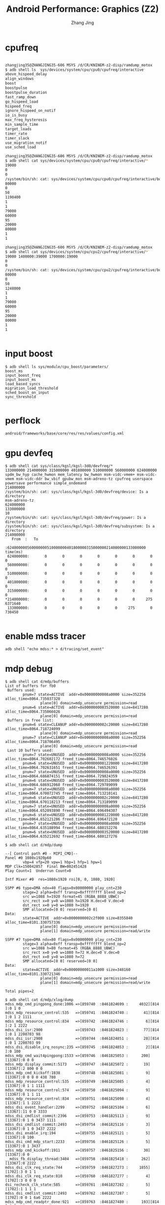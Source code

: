 #+TITLE: Android Performance: Graphics (Z2)
#+AUTHOR: Zhang Jing
#+OPTIONS: ^:nil
#+LINK_HOME: http://
#+LINK_UP: http://
#+HTML_HEAD: <link rel="stylesheet" type="text/css" href="css/main-ltr.css" />  <link rel="stylesheet" type="text/css" href="css/shared.css" />  <link rel="stylesheet" type="text/css" href="css/common.css" /> 


* cpufreq

#+BEGIN_SRC sh

zhangjing35@ZHANGJING35-606 MSYS /d/CR/KNINEM-z2-disp/ramdump_motox
$ adb shell ls  sys/devices/system/cpu/cpu0/cpufreq/interactive
above_hispeed_delay
align_windows
boost
boostpulse
boostpulse_duration
fast_ramp_down
go_hispeed_load
hispeed_freq
ignore_hispeed_on_notif
io_is_busy
max_freq_hysteresis
min_sample_time
target_loads
timer_rate
timer_slack
use_migration_notif
use_sched_load

zhangjing35@ZHANGJING35-606 MSYS /d/CR/KNINEM-z2-disp/ramdump_motox
$ adb shell cat sys/devices/system/cpu/cpu0/cpufreq/interactive/*
19000
0
0
/system/bin/sh: cat: sys/devices/system/cpu/cpu0/cpufreq/interactive/boostpulse: Permission denied
80000
0
50
1190400
1
1
79000
60000
95
20000
80000
1
1

zhangjing35@ZHANGJING35-606 MSYS /d/CR/KNINEM-z2-disp/ramdump_motox
$ adb shell cat sys/devices/system/cpu/cpu2/cpufreq/interactive/*
19000 1400000:39000 1700000:19000
0
0
/system/bin/sh: cat: sys/devices/system/cpu/cpu2/cpufreq/interactive/boostpulse: Permission denied
80000
0
50
1248000
1
1
79000
60000
95
20000
80000
1
1


#+END_SRC

* input boost
#+BEGIN_SRC 
$ adb shell ls sys/module/cpu_boost/parameters/
boost_ms
input_boost_freq
input_boost_ms
load_based_syncs
migration_load_threshold
sched_boost_on_input
sync_threshold

#+END_SRC

* perflock
#+BEGIN_SRC 
android/frameworks/base/core/res/res/values/config.xml
#+END_SRC
* gpu devfeq

#+BEGIN_SRC 
$ adb shell cat sys/class/kgsl/kgsl-3d0/devfreq/*
133000000 214000000 315000000 401800000 510000000 560000000 624000000
spdm_bw_hyp cache_hwmon mem_latency bw_hwmon msm-vidc-vmem+ msm-vidc-vmem msm-vidc-ddr bw_vbif gpubw_mon msm-adreno-tz cpufreq userspace powersave performance simple_ondemand
214000000
/system/bin/sh: cat: sys/class/kgsl/kgsl-3d0/devfreq/device: Is a directory
msm-adreno-tz
624000000
133000000
10
/system/bin/sh: cat: sys/class/kgsl/kgsl-3d0/devfreq/power: Is a directory
/system/bin/sh: cat: sys/class/kgsl/kgsl-3d0/devfreq/subsystem: Is a directory
214000000
   From  :   To
         :624000000560000000510000000401800000315000000214000000133000000   time(ms)
 624000000:       0       0       0       0       0       0       0         0
 560000000:       0       0       0       0       0       0       0         0
 510000000:       0       0       0       0       0       0       0         0
 401800000:       0       0       0       0       0       0       0         0
 315000000:       0       0       0       0       0       0       0         0
*214000000:       0       0       0       0       0       0     275   6371640
 133000000:       0       0       0       0       0     275       0    730450

#+END_SRC

* enable mdss tracer
#+BEGIN_SRC 
adb shell "echo mdss:* > d/tracing/set_event"
#+END_SRC

* mdp debug

#+BEGIN_SRC 
$ adb shell cat d/mdp/buffers
List of buffers for fb0
 Buffers used:
        pnum=7 state=ACTIVE  addr=0x00000000008a0000 size=352256 alloc_time=8064.735037328
                plane[0] domain=mdp_unsecure permission=read
        pnum=6 state=ACTIVE  addr=0x0000000003520000 size=8417280 alloc_time=8064.735066026
                plane[0] domain=mdp_unsecure permission=read
 Buffers in free list:
        pnum=6 state=CLEANUP addr=0x0000000002c20000 size=8417280 alloc_time=8064.718724099
                plane[0] domain=mdp_unsecure permission=read
        pnum=7 state=CLEANUP addr=0x00000000008a0000 size=352256 alloc_time=8064.718706495
                plane[0] domain=mdp_unsecure permission=read
 Last 10 buffers used:
        pnum=7 state=UNUSED  addr=0x00000000008a0000 size=352256 alloc_time=8064.702602172 freed_time=8064.746576026
        pnum=6 state=UNUSED  addr=0x0000000001220000 size=8417280 alloc_time=8064.702631651 freed_time=8064.746526391
        pnum=7 state=UNUSED  addr=0x00000000008a0000 size=352256 alloc_time=8064.686874151 freed_time=8064.729824359
        pnum=6 state=UNUSED  addr=0x0000000003520000 size=8417280 alloc_time=8064.686912068 freed_time=8064.729789099
        pnum=7 state=UNUSED  addr=0x00000000008a0000 size=352256 alloc_time=8064.670072745 freed_time=8064.713210141
        pnum=6 state=UNUSED  addr=0x0000000002c20000 size=8417280 alloc_time=8064.670118213 freed_time=8064.713189099
        pnum=7 state=UNUSED  addr=0x00000000008a0000 size=352256 alloc_time=8064.652093890 freed_time=8064.696494307
        pnum=6 state=UNUSED  addr=0x0000000001220000 size=8417280 alloc_time=8064.652121286 freed_time=8064.696472120
        pnum=7 state=UNUSED  addr=0x00000000008a0000 size=352256 alloc_time=8064.635188994 freed_time=8064.680152276
        pnum=6 state=UNUSED  addr=0x0000000003520000 size=8417280 alloc_time=8064.635212692 freed_time=8064.680127276
#+END_SRC

#+BEGIN_SRC 
$ adb shell cat d/mdp/dump

--[ Control path #0 - MIPI_CMD]--
Panel #0 1080x1920p60
        vbp=4 vfp=20 vpw=1 hbp=1 hfp=1 hpw=1
MDP Clk=150042857  Final BW=802451428
Play Count=1  Underrun Count=0

Intf Mixer #0  res=1080x1920 roi[0, 0, 1080, 1920]

SSPP #6 type=DMA ndx=40 flags=0x00000000 play_cnt=230
        stage=2 alpha=0xff transp=0xffffffff blend_op=2
        src w=1088 h=1920 format=45 (RGBA_8888_UBWC)
        src_rect x=0 y=0 w=1080 h=1920 H.dec=0 V.dec=0
        dst_rect x=0 y=0 w=1080 h=1920
        SMP allocated=[0 0] reserved=[0 0]
Data:
        state=ACTIVE  addr=0x0000000002c2f000 size=8355840 alloc_time=8101.330757336
                plane[0] domain=mdp_unsecure permission=read
                plane[1] domain=mdp_unsecure permission=read/write

SSPP #7 type=DMA ndx=80 flags=0x00000000 play_cnt=230
        stage=3 alpha=0xff transp=0xffffffff blend_op=2
        src w=1088 h=80 format=45 (RGBA_8888_UBWC)
        src_rect x=0 y=0 w=1080 h=72 H.dec=0 V.dec=0
        dst_rect x=0 y=0 w=1080 h=72
        SMP allocated=[0 0] reserved=[0 0]
Data:
        state=ACTIVE  addr=0x00000000011a1000 size=348160 alloc_time=8101.330721346
                plane[0] domain=mdp_unsecure permission=read
                plane[1] domain=mdp_unsecure permission=read/write

Total pipes=2
#+END_SRC

#+BEGIN_SRC 
$ adb shell cat d/mdp/xlog/dump
mdss_mdp_cmd_pingpong_done:1006 =>[859740  :8461824699 :     4032][814 ]:0 1 0
mdss_mdp_resource_control:535   =>[859741  :8461824740 :       41][814 ]:0 1 2 1111
mdss_mdp_resource_control:834   =>[859742  :8461824746 :        6][814 ]:2 1 2222
mdss_dsi_isr:2900               =>[859743  :8461824823 :       77][814 ]:0 1 2200703 98
mdss_dsi_isr:2908               =>[859744  :8461824851 :       28][814 ]:0 1 2200703 99
mdss_dsi_disable_irq_nosync:235 =>[859745  :8461824853 :        2][814 ]:0 100
mdss_mdp_cmd_wait4pingpong:1533 =>[859746  :8461825053 :      200][13367]:0 0 0
mdss_mdp_display_commit:5173    =>[859747  :8461825072 :       19][13367]:2 800 0 0
mdss_mdp_cmd_kickoff:1838       =>[859748  :8461825081 :        9][13367]:0 0 0 0 438 780
mdss_mdp_resource_control:535   =>[859749  :8461825085 :        4][13367]:0 1 1 1111
mdss_mdp_resource_control:574   =>[859750  :8461825094 :        9][13367]:0 1 1 11
mdss_mdp_resource_control:834   =>[859751  :8461825098 :        4][13367]:1 1 2222
mdss_dsi_event_handler:2299     =>[859752  :8461825104 :        6][13367]:11 0 0 3333
mdss_dsi_cmdlist_commit:2396    =>[859753  :8461825113 :        9][13367]:0 1 0 3437 1111
mdss_dsi_cmdlist_commit:2493    =>[859754  :8461825116 :        3][13367]:0 1 0 3437 2222
mdss_dsi_enable_irq:194         =>[859755  :8461825121 :        5][13367]:0 100
mdss_dsi_cmd_mdp_start:2233     =>[859756  :8461825126 :        5][13367]:0 1 3437
mdss_mdp_cmd_kickoff:1911       =>[859757  :8461825156 :       30][13367]:0 0
__mdss_fb_display_thread:3404   =>[859758  :8461825418 :      262][13367]:0 2222
mdss_dsi_clk_req_state:744      =>[859759  :8461827273 :     1855][1702]:3 0 1 1
mdss_dsi_clk_req_state:810      =>[859760  :8461827277 :        4][1702]:3 0 0 0
dsi_recheck_clk_state:585       =>[859761  :8461827282 :        5][1702]:1 1 1 1
mdss_dsi_cmdlist_commit:2493    =>[859762  :8461827287 :        5][1702]:0 0 1 6a6 2222
mdss_mdp_cmd_readptr_done:921   =>[859763  :8461827480 :      193][814 ]:0 1
mdss_mdp_cmd_remove_vsync_handler:1396=>[859764  :8461827948 :      468][13254]:0 1 88888
mdss_mdp_cmd_pingpong_done:1006 =>[859765  :8461841446 :    13498][0   ]:0 1 0
mdss_mdp_resource_control:535   =>[859766  :8461841472 :       26][0   ]:0 1 2 1111
mdss_mdp_resource_control:662   =>[859767  :8461841476 :        4][0   ]:0 1 2 22
mdss_mdp_resource_control:834   =>[859768  :8461841485 :        9][0   ]:2 1 2222
mdss_dsi_isr:2908               =>[859769  :8461841508 :       23][0   ]:0 1 2200702 99
mdss_dsi_disable_irq_nosync:235 =>[859770  :8461841511 :        3][0   ]:0 100
clk_ctrl_gate_work:1193         =>[859771  :8461841694 :      183][13254]:0 1 1111
mdss_dsi_event_handler:2299     =>[859772  :8461841698 :        4][13254]:10 c6233d58 0 3333
mdss_dsi_clk_req:156            =>[859773  :8461841703 :        5][13254]:0 2 0 33c6 0
mdss_dsi_clk_req:165            =>[859774  :8461841705 :        2][13254]:0 2 0 33c6 0
mdss_dsi_clk_req_state:744      =>[859775  :8461841715 :       10][13254]:3 2 1 1
mdss_dsi_clk_req_state:810      =>[859776  :8461841717 :        2][13254]:3 2 2 2
dsi_recheck_clk_state:585       =>[859777  :8461841723 :        6][13254]:1 2 1 2
mdss_update_reg_bus_vote:443    =>[859778  :8461841858 :      135][13254]:0 1 6 0

#+END_SRC
* gpu profile
#+BEGIN_SRC 
$ adb shell setprop debug.hwui.profile visual_bars

#+END_SRC

* dumpsys gfxinfo
#+BEGIN_SRC 
$ adb shell dumpsys gfxinfo com.android.settings
Applications Graphics Acceleration Info:
Uptime: 8159561 Realtime: 24897279

**Graphics info for pid 1851 [com.android.settings] **

Stats since: 46454696491ns
Total frames rendered: 15064
Janky frames: 3147 (20.89%)
90th percentile: 21ms
95th percentile: 25ms
99th percentile: 38ms
Number Missed Vsync: 50
Number High input latency: 9
Number Slow UI thread: 668
Number Slow bitmap uploads: 48
Number Slow issue draw commands: 1913

Caches:
Current memory usage / total memory usage (bytes):
  TextureCache           478656 / 75497472
  LayerCache                  0 / 50331648 (numLayers = 0)
  Layers total          0 (numLayers = 0)
  RenderBufferCache           0 /  8388608
  GradientCache               0 /  1048576
  PathCache                   0 / 33554432
  TessellationCache           0 /  1048576
  TextDropShadowCache         0 /  6291456
  PatchCache               1728 /   131072
  FontRenderer 0 A8     1048576 /  1048576
  FontRenderer 0 RGBA         0 /        0
  FontRenderer 0 total  1048576 /  1048576
Other:
  FboCache                    0 /        0
Total memory usage:
  1528960 bytes, 1.46 MB

Profile data in ms:

        com.android.settings/com.android.settings.Settings/android.view.ViewRootImpl@97f3d90 (visibility=0)
        Draw    Prepare Process Execute
        5.65    0.48    4.63    1.22
        3.25    0.48    4.90    0.91
        4.08    0.81    5.86    1.15
        4.60    0.39    3.61    0.81
        2.77    0.40    3.32    0.96
        3.69    0.62    4.31    0.87
        2.23    0.38    3.53    0.62
        5.29    0.40    3.44    0.79
        1.19    0.70    4.98    0.84
        1.49    0.38    3.35    0.70
        1.04    0.57    3.34    0.87
        1.87    0.41    3.59    0.91
        1.62    0.58    5.29    1.04
        1.32    0.51    5.00    1.22
        2.57    0.47    4.88    0.95
        1.56    0.47    4.58    0.92
        3.17    0.90    4.59    1.00
        3.87    0.45    4.66    1.47
        3.04    0.75    9.17    1.58
        2.60    0.66    5.50    1.47
        2.15    0.35    4.73    0.99
        1.70    0.44    6.65    1.21
        2.27    0.42    4.66    0.99
        2.68    0.66    5.04    1.09
        2.06    0.51    6.59    1.43
        3.29    1.01    7.95    1.42
        3.93    0.48    4.74    0.93
        2.47    0.47    5.01    1.18
        1.79    0.58    4.80    0.98
        2.46    0.52    4.67    1.03
        3.94    0.80    13.96   2.18
        3.98    0.65    9.29    1.64
        1.89    1.43    4.77    0.85
        1.44    0.86    6.24    1.08
        2.93    1.40    7.41    1.40
        2.21    1.15    5.07    0.83
        2.85    1.21    6.30    1.06
        2.63    1.35    6.58    1.13
        3.25    1.61    6.43    1.38
        1.56    1.32    4.72    0.99
        1.96    1.03    6.19    0.90
        2.10    0.98    5.04    0.85
        3.87    1.24    4.81    0.86
        3.32    1.66    8.44    1.58
        3.78    1.34    5.71    0.95
        2.95    1.19    4.92    1.23
        1.62    1.40    4.92    1.14
        5.30    4.75    29.20   2.07
        6.45    0.92    6.96    1.10
        12.44   1.28    5.67    1.07
        2.71    1.18    4.36    0.78
        1.99    0.98    4.23    0.91
        2.00    1.05    4.41    1.21
        2.08    1.06    4.55    0.88
        4.27    1.53    9.65    2.67
        4.17    1.33    4.90    1.27
        2.45    0.91    6.22    1.22
        2.70    0.83    4.34    1.04
        2.72    1.13    5.16    0.97
        2.48    1.27    6.53    1.44
        2.66    0.99    4.90    0.88
        1.90    0.98    4.82    1.14
        1.83    1.65    4.70    0.87
        3.67    1.09    4.48    0.99
        4.99    0.44    4.57    0.81
        3.12    0.44    4.80    1.09
        2.79    0.42    4.31    1.00
        5.66    1.12    7.06    1.15
        1.65    0.47    4.71    0.93
        1.45    0.48    4.73    1.15
        1.46    0.47    4.83    1.12
        1.45    0.50    5.49    1.06
        1.45    0.50    5.25    0.91
        1.49    0.69    4.49    1.04
        3.54    0.79    5.26    1.06
        2.95    0.51    4.60    1.15
        2.21    0.51    4.93    1.02
        1.54    0.47    4.99    1.41
        2.87    0.66    5.27    1.16
        2.58    0.55    5.10    1.19
        3.80    0.93    14.59   1.94
        3.04    1.11    7.41    2.94
        3.51    1.87    6.08    0.93
        2.09    0.98    4.79    0.86
        1.98    0.90    4.38    0.92
        2.70    1.12    4.82    0.81
        4.49    1.10    4.96    1.32
        2.60    1.51    8.28    1.77
        3.08    1.53    6.31    1.57
        2.43    0.83    5.79    1.31
        1.79    1.37    5.70    1.20
        1.74    1.77    7.44    2.20
        3.81    1.86    6.64    1.68
        4.33    1.63    6.60    1.48
        4.66    1.94    5.70    1.02
        1.64    1.03    5.19    0.88
        1.65    0.93    4.59    0.80
        2.06    1.10    4.92    0.93
        2.70    1.10    4.96    0.96
        2.77    1.04    5.11    1.09
        3.04    1.93    7.34    1.66
        3.88    1.82    6.47    1.05
        2.20    1.06    7.24    1.47
        4.29    3.67    15.80   1.54
        4.01    1.03    6.53    1.28
        2.88    0.50    8.78    1.07
        2.12    0.83    4.57    0.92
        1.60    0.98    4.73    0.86
        1.64    0.89    4.79    0.95
        2.58    1.69    7.73    1.33
        2.54    1.54    5.79    1.28
        2.97    2.24    6.71    2.09
        2.81    1.75    7.61    1.24
        2.92    1.55    5.66    1.18
        4.25    3.93    9.14    2.20
        3.10    1.18    5.79    0.86
        2.25    0.86    3.94    0.75
        1.69    0.80    3.68    0.78
        2.14    0.97    3.73    1.06
        1.34    0.95    5.95    1.26

Stats since: 46454696491ns
Total frames rendered: 15064
Janky frames: 3147 (20.89%)
90th percentile: 21ms
95th percentile: 25ms
99th percentile: 38ms
Number Missed Vsync: 50
Number High input latency: 9
Number Slow UI thread: 668
Number Slow bitmap uploads: 48
Number Slow issue draw commands: 1913

View hierarchy:

  com.android.settings/com.android.settings.Settings/android.view.ViewRootImpl@97f3d90
  223 views, 273.79 kB of display lists


Total ViewRootImpl: 1
Total Views:        223
Total DisplayList:  273.79 kB


#+END_SRC

* dumpsys SurfaceFlinger

#+BEGIN_SRC 
$ adb shell dumpsys SurfaceFlinger
Build configuration: [sf] [libui] [libgui]
Sync configuration: [using: EGL_ANDROID_native_fence_sync EGL_KHR_wait_sync]
DispSync configuration: app phase 0 ns, sf phase 0 ns, present offset 0 ns (refresh 16666666 ns)

Static screen stats:
  < 1 frames: 192.725 s (8.4%)
  < 2 frames: 226.003 s (9.9%)
  < 3 frames: 5.192 s (0.2%)
  < 4 frames: 2.301 s (0.1%)
  < 5 frames: 6.473 s (0.3%)
  < 6 frames: 5.919 s (0.3%)
  < 7 frames: 2.103 s (0.1%)
  7+ frames: 1851.641 s (80.8%)

Visible layers (count = 9)
+ Layer 0x7fb438dc00 (FocusedStackFrame)
  Region transparentRegion (this=0x7fb438de08, count=1)
    [  0,   0,   0,   0]
  Region visibleRegion (this=0x7fb438dc10, count=1)
    [  0,   0,   0,   0]
  Region surfaceDamageRegion (this=0x7fb438dc88, count=1)
    [  0,   0,   0,   0]
      layerStack=   0, z=        0, pos=(0,0), size=(   1,   1), crop=(   0,   0,  -1,  -1), isOpaque=0, invalidate=1, alpha=0x4d, flags=0x00000001, tr=[1.00, 0.00][0.00, 1.00]
      client=0x7fb0ac23c0
      format= 1, activeBuffer=[   0x   0:   0,  0], queued-frames=0, mRefreshPending=0
            mTexName=3 mCurrentTexture=-1
            mCurrentCrop=[0,0,0,0] mCurrentTransform=0
            mAbandoned=0
            -BufferQueue mMaxAcquiredBufferCount=1, mDequeueBufferCannotBlock=0, default-size=[1x1], default-format=1, transform-hint=00, FIFO(0)={}
+ LayerDim 0x7fb4393000 (DimLayer)
  Region transparentRegion (this=0x7fb4393208, count=1)
    [  0,   0,   0,   0]
  Region visibleRegion (this=0x7fb4393010, count=1)
    [  0,   0,   0,   0]
  Region surfaceDamageRegion (this=0x7fb4393088, count=1)
    [  0,   0,   0,   0]
      layerStack=   0, z=        0, pos=(0,0), size=(  16,  16), crop=(   0,   0,  -1,  -1), isOpaque=0, invalidate=0, alpha=0xff, flags=0x00000001, tr=[1.00, 0.00][0.00, 1.00]
      client=0x7fb0ac23c0
      format= 0, activeBuffer=[   0x   0:   0,  0], queued-frames=0, mRefreshPending=0
            mTexName=5 mCurrentTexture=-1
            mCurrentCrop=[0,0,0,0] mCurrentTransform=0
            mAbandoned=0
            -BufferQueue mMaxAcquiredBufferCount=1, mDequeueBufferCannotBlock=0, default-size=[1x1], default-format=1, transform-hint=00, FIFO(0)={}
+ LayerDim 0x7fb0c21800 (DimLayer)
  Region transparentRegion (this=0x7fb0c21a08, count=1)
    [  0,   0,   0,   0]
  Region visibleRegion (this=0x7fb0c21810, count=1)
    [  0,   0,   0,   0]
  Region surfaceDamageRegion (this=0x7fb0c21888, count=1)
    [  0,   0,   0,   0]
      layerStack=   0, z=    20999, pos=(-270,-480), size=(1620,2880), crop=(   0,   0,  -1,  -1), isOpaque=0, invalidate=0, alpha=0x00, flags=0x00000001, tr=[1.00, 0.00][0.00, 1.00]
      client=0x7fb0ac23c0
      format= 0, activeBuffer=[   0x   0:   0,  0], queued-frames=0, mRefreshPending=0
            mTexName=11 mCurrentTexture=-1
            mCurrentCrop=[0,0,0,0] mCurrentTransform=0
            mAbandoned=0
            -BufferQueue mMaxAcquiredBufferCount=1, mDequeueBufferCannotBlock=0, default-size=[1620x2880], default-format=1, transform-hint=00, FIFO(0)={}
+ LayerDim 0x7fb0c1fc00 (DimLayer)
  Region transparentRegion (this=0x7fb0c1fe08, count=1)
    [  0,   0,   0,   0]
  Region visibleRegion (this=0x7fb0c1fc10, count=1)
    [  0,   0,   0,   0]
  Region surfaceDamageRegion (this=0x7fb0c1fc88, count=1)
    [  0,   0,   0,   0]
      layerStack=   0, z=    21019, pos=(-270,-480), size=(1620,2880), crop=(   0,   0,  -1,  -1), isOpaque=0, invalidate=0, alpha=0x00, flags=0x00000001, tr=[1.00, 0.00][0.00, 1.00]
      client=0x7fb0ac23c0
      format= 0, activeBuffer=[   0x   0:   0,  0], queued-frames=0, mRefreshPending=0
            mTexName=10 mCurrentTexture=-1
            mCurrentCrop=[0,0,0,0] mCurrentTransform=0
            mAbandoned=0
            -BufferQueue mMaxAcquiredBufferCount=1, mDequeueBufferCannotBlock=0, default-size=[1620x2880], default-format=1, transform-hint=00, FIFO(0)={}
+ Layer 0x7fb4585800 (com.android.settings/com.android.settings.Settings)
  Region transparentRegion (this=0x7fb4585a08, count=1)
    [  0,   0,   0,   0]
  Region visibleRegion (this=0x7fb4585810, count=1)
    [  0,   0,   0,   0]
  Region surfaceDamageRegion (this=0x7fb4585888, count=1)
    [  0,   0,   0,   0]
      layerStack=   0, z=    21040, pos=(0,0), size=(1080,1920), crop=(   0,   0,1080,1920), isOpaque=1, invalidate=1, alpha=0xff, flags=0x00000003, tr=[1.00, 0.00][0.00, 1.00]
      client=0x7fb3949aa0
      format= 1, activeBuffer=[1080x1920:1088,  1], queued-frames=0, mRefreshPending=0
            mTexName=61 mCurrentTexture=2
            mCurrentCrop=[0,0,0,0] mCurrentTransform=0
            mAbandoned=0
            -BufferQueue mMaxAcquiredBufferCount=1, mDequeueBufferCannotBlock=0, default-size=[1080x1920], default-format=1, transform-hint=00, FIFO(0)={}
             [00:0x7fad804800] state=FREE    , 0x7fb395b1e0 [1080x1920:1088,  1]
             [01:0x7fad804000] state=FREE    , 0x7fb395b9c0 [1080x1920:1088,  1]
            >[02:0x7fad804900] state=ACQUIRED, 0x7fb395b0c0 [1080x1920:1088,  1]
+ Layer 0x7fb0bd8400 (com.android.systemui.ImageWallpaper)
  Region transparentRegion (this=0x7fb0bd8608, count=1)
    [  0,   0,   0,   0]
  Region visibleRegion (this=0x7fb0bd8410, count=1)
    [  0,   0,   0,   0]
  Region surfaceDamageRegion (this=0x7fb0bd8488, count=1)
    [  0,   0,   0,   0]
      layerStack=   0, z=    21045, pos=(0,0), size=(1080,1920), crop=(   0,   0,1080,1920), isOpaque=1, invalidate=1, alpha=0xff, flags=0x00000002, tr=[1.00, 0.00][0.00, 1.00]
      client=0x7fb0ac25a0
      format= 2, activeBuffer=[1080x1920:1088,  2], queued-frames=0, mRefreshPending=0
            mTexName=9 mCurrentTexture=0
            mCurrentCrop=[0,0,0,0] mCurrentTransform=0
            mAbandoned=0
            -BufferQueue mMaxAcquiredBufferCount=1, mDequeueBufferCannotBlock=0, default-size=[1080x1920], default-format=2, transform-hint=00, FIFO(0)={}
+ LayerDim 0x7fb4391400 (DimLayer)
  Region transparentRegion (this=0x7fb4391608, count=1)
    [  0,   0,   0,   0]
  Region visibleRegion (this=0x7fb4391410, count=1)
    [  0,   0,   0,   0]
  Region surfaceDamageRegion (this=0x7fb4391488, count=1)
    [  0,   0,   0,   0]
      layerStack=   0, z=   110999, pos=(-270,-480), size=(1620,2880), crop=(   0,   0,  -1,  -1), isOpaque=0, invalidate=0, alpha=0x00, flags=0x00000001, tr=[1.00, 0.00][0.00, 1.00]
      client=0x7fb0ac23c0
      format= 0, activeBuffer=[   0x   0:   0,  0], queued-frames=0, mRefreshPending=0
            mTexName=4 mCurrentTexture=-1
            mCurrentCrop=[0,0,0,0] mCurrentTransform=0
            mAbandoned=0
            -BufferQueue mMaxAcquiredBufferCount=1, mDequeueBufferCannotBlock=0, default-size=[1620x2880], default-format=1, transform-hint=00, FIFO(0)={}
+ Layer 0x7fb0bd4c00 (StatusBar)
  Region transparentRegion (this=0x7fb0bd4e08, count=1)
    [  0,   0,   0,   0]
  Region visibleRegion (this=0x7fb0bd4c10, count=1)
    [  0,   0,   0,   0]
  Region surfaceDamageRegion (this=0x7fb0bd4c88, count=1)
    [  0,   0,   0,   0]
      layerStack=   0, z=   161000, pos=(0,0), size=(1080,1920), crop=(   0,   0,1080,1920), isOpaque=0, invalidate=1, alpha=0xff, flags=0x00000000, tr=[1.00, 0.00][0.00, 1.00]
      client=0x7fb0ac25a0
      format= 1, activeBuffer=[1080x1920:1088,  1], queued-frames=0, mRefreshPending=0
            mTexName=7 mCurrentTexture=0
            mCurrentCrop=[0,0,0,0] mCurrentTransform=0
            mAbandoned=0
            -BufferQueue mMaxAcquiredBufferCount=1, mDequeueBufferCannotBlock=0, default-size=[1080x1920], default-format=1, transform-hint=00, FIFO(0)={}
            >[00:0x7fb0b2eb00] state=ACQUIRED, 0x7fb09ce720 [1080x1920:1088,  1]
+ Layer 0x7fb0bd6800 (ColorFade)
  Region transparentRegion (this=0x7fb0bd6a08, count=1)
    [  0,   0,   0,   0]
  Region visibleRegion (this=0x7fb0bd6810, count=1)
    [  0,   0, 1080, 1920]
  Region surfaceDamageRegion (this=0x7fb0bd6888, count=1)
    [  0,   0,   0,   0]
      layerStack=   0, z=1073741825, pos=(0,0), size=(1080,1920), crop=(   0,   0,  -1,  -1), isOpaque=1, invalidate=1, alpha=0xff, flags=0x00000002, tr=[1.00, 0.00][0.00, 1.00]
      client=0x7fb3949a00
      format= 2, activeBuffer=[1080x1920:1088,  1], queued-frames=0, mRefreshPending=0
            mTexName=62 mCurrentTexture=-1
            mCurrentCrop=[0,0,0,0] mCurrentTransform=0
            mAbandoned=0
            -BufferQueue mMaxAcquiredBufferCount=1, mDequeueBufferCannotBlock=0, default-size=[1080x1920], default-format=2, transform-hint=00, FIFO(0)={}
Displays (1 entries)
+ DisplayDevice: Built-in Screen
   type=0, hwcId=0, layerStack=4294967295, (1080x1920), ANativeWindow=0x7fb0f05010, orient= 0 (type=00000000), flips=25903, isSecure=1, secureVis=0, powerMode=0, activeConfig=0, numLayers=0
   v:[0,0,1080,1920], f:[0,0,1080,1920], s:[0,0,1080,1920],transform:[[1.000,0.000,-0.000][0.000,1.000,-0.000][0.000,0.000,1.000]]
mAbandoned=0
-BufferQueue mMaxAcquiredBufferCount=1, mDequeueBufferCannotBlock=0, default-size=[1080x1920], default-format=1, transform-hint=00, FIFO(0)={}
>[00:0x7fb0dbc500] state=ACQUIRED, 0x7fb0a28360 [1080x1920:1088,  1]
 [01:0x7fb0b6fb00] state=FREE    , 0x7fb0a28c00 [1080x1920:1088,  1]
SurfaceFlinger global state:
EGL implementation : 1.4
EGL_QUALCOMM_shared_image EGL_KHR_image EGL_KHR_image_base EGL_QCOM_create_image EGL_QCOM_gpu_perf EGL_KHR_lock_surface EGL_KHR_lock_surface2 EGL_KHR_lock_surface3 EGL_KHR_fence_sync EGL_KHR_wait_sync EGL_KHR_cl_event EGL_KHR_cl_event2 EGL_KHR_reusable_sync EGL_IMG_context_priority EGL_KHR_gl_texture_2D_image EGL_KHR_gl_texture_cubemap_image EGL_KHR_gl_texture_3D_image EGL_KHR_gl_renderbuffer_image EGL_EXT_create_context_robustness EGL_EXT_yuv_surface EGL_ANDROID_blob_cache EGL_KHR_create_context EGL_KHR_gl_colorspace EGL_KHR_surfaceless_context EGL_KHR_create_context_no_error EGL_KHR_get_all_proc_addresses EGL_QCOM_lock_image2 EGL_KHR_partial_update EGL_ANDROID_recordable EGL_ANDROID_native_fence_sync EGL_ANDROID_image_native_buffer EGL_ANDROID_framebuffer_target EGL_ANDROID_image_crop EGL_IMG_image_plane_attribs
GLES: Qualcomm, Adreno (TM) 530, OpenGL ES 3.1 V@142.0 (GIT@I6834e9b1ee)
GL_OES_EGL_image GL_OES_EGL_image_external GL_OES_EGL_sync GL_OES_vertex_half_float GL_OES_framebuffer_object GL_OES_rgb8_rgba8 GL_OES_compressed_ETC1_RGB8_texture GL_AMD_compressed_ATC_texture GL_KHR_texture_compression_astc_ldr GL_KHR_texture_compression_astc_hdr GL_OES_texture_compression_astc GL_OES_texture_npot GL_EXT_texture_filter_anisotropic GL_EXT_texture_format_BGRA8888 GL_OES_texture_3D GL_EXT_color_buffer_float GL_EXT_color_buffer_half_float GL_QCOM_alpha_test GL_OES_depth24 GL_OES_packed_depth_stencil GL_OES_depth_texture GL_OES_depth_texture_cube_map GL_EXT_sRGB GL_OES_texture_float GL_OES_texture_float_linear GL_OES_texture_half_float GL_OES_texture_half_float_linear GL_EXT_texture_type_2_10_10_10_REV GL_EXT_texture_sRGB_decode GL_OES_element_index_uint GL_EXT_copy_image GL_EXT_geometry_shader GL_EXT_tessellation_shader GL_OES_texture_stencil8 GL_EXT_shader_io_blocks GL_OES_shader_image_atomic GL_OES_sample_variables GL_EXT_texture_border_clamp GL_EXT_multisampled_render_to_texture GL_OES_shader_multisample_interpolation GL_EXT_texture_cube_map_array GL_EXT_draw_buffers_indexed GL_EXT_gpu_shader5 GL_EXT_robustness GL_EXT_texture_buffer GL_EXT_shader_framebuffer_fetch GL_ARM_shader_framebuffer_fetch_depth_stencil GL_OES_texture_storage_multisample_2d_array GL_OES_sample_shading GL_OES_get_program_binary GL_EXT_debug_label GL_KHR_blend_equation_advanced GL_KHR_blend_equation_advanced_coherent GL_QCOM_tiled_rendering GL_ANDROID_extension_pack_es31a GL_EXT_primitive_bounding_box GL_OES_standard_derivatives GL_OES_vertex_array_object GL_EXT_disjoint_timer_query GL_KHR_debug GL_EXT_YUV_target GL_EXT_sRGB_write_control GL_EXT_texture_norm16 GL_EXT_discard_framebuffer GL_OES_surfaceless_context GL_OVR_multiview GL_OVR_multiview2 GL_EXT_texture_sRGB_R8 GL_KHR_no_error GL_EXT_debug_marker GL_OVR_multiview_multisampled_render_to_texture GL_EXT_buffer_storage GL_EXT_blit_framebuffer_params
  Region undefinedRegion (this=0x7fb45a9598, count=1)
    [  0,   0, 1080, 1920]
  orientation=0, isDisplayOn=0
  last eglSwapBuffers() time: 330.990000 us
  last transaction time     : 73.020000 us
  transaction-flags         : 00000000
  refresh-rate              : 60.000002 fps
  x-dpi                     : 160.421005
  y-dpi                     : 159.895004
  gpu_to_cpu_unsupported    : 0
  eglSwapBuffers time: 0.000000 us
  transaction time: 0.000000 us
VSYNC state: enabled
  soft-vsync: enabled
  numListeners=26,
  events-delivered: 32766
    0x7fb0c022d0: count=-1
    0x7fb0c02320: count=-1
    0x7fb0c02460: count=-1
    0x7fb0c028c0: count=-1
    0x7fb0c029b0: count=-1
    0x7fb0c02a50: count=-1
    0x7fb0c03090: count=-1
    0x7fb0c03180: count=-1
    0x7fb0c03270: count=-1
    0x7fb0c032c0: count=-1
    0x7fb0c03310: count=-1
    0x7fb0c03360: count=-1
    0x7fb0c03590: count=-1
    0x7fb0c03630: count=-1
    0x7fb3960000: count=-1
    0x7fb3960050: count=-1
    0x7fb39600a0: count=-1
    0x7fb39600f0: count=-1
    0x7fb3960140: count=-1
    0x7fb45a4580: count=-1
    0x7fb45a45d0: count=-1
    0x7fb45a4620: count=-1
    0x7fb45a52a0: count=-1
    0x7fb45a63d0: count=-1
    0x7fb45a6ec0: count=-1
    0x7fb45a6f10: count=-1
h/w composer state:
  h/w composer present and enabled
Hardware Composer state (version 01050000):
  mDebugForceFakeVSync=0
  Display[0] configurations (* current):
    * 0: 1080x1920, xdpi=160.421005, ydpi=159.895004, refresh=16666666, colorTransform=0
  numHwLayers=1, flags=00000000
    type   |  handle  | hint | flag | tr | blnd |   format    |     source crop (l,t,r,b)      |          frame         | name
-----------+----------+------+------+----+------+-------------+--------------------------------+------------------------+------
 FB TARGET | 7fb0a28360 | 0000 | 0000 | 00 | 0105 | RGBA_8888   |    0.0,    0.0, 1080.0, 1920.0 |    0,    0, 1080, 1920 | HWC_FRAMEBUFFER_TARGET

-------- Snapdragon Display Manager --------
-----------------------
device type: 0
state: 0, vsync on: 0, max. mixer stages: 7
num configs: 1, active config index: 0
res:1080 x 1920, dpi:160.42 x 159.90, fps:60,vsync period: 16666666

No hardware layers programmed

Allocated buffers:
0x7fb09ce720: 8160.00 KiB | 1080 (1088) x 1920 |        1 | 0x20000900
0x7fb09ceae0: 8160.00 KiB | 1080 (1088) x 1920 |        1 | 0x20000900
0x7fb0a28360: 8160.00 KiB | 1080 (1088) x 1920 |        1 | 0x20001a00
0x7fb0a28c00: 8160.00 KiB | 1080 (1088) x 1920 |        1 | 0x20001a00
0x7fb395b0c0: 8160.00 KiB | 1080 (1088) x 1920 |        1 | 0x20000900
0x7fb395b1e0: 8160.00 KiB | 1080 (1088) x 1920 |        1 | 0x20000900
0x7fb395b420:  306.00 KiB | 1080 (1088) x   72 |        1 | 0x20000900
0x7fb395b9c0: 8160.00 KiB | 1080 (1088) x 1920 |        1 | 0x20000900
0x7fb4593440: 8160.00 KiB | 1080 (1088) x 1920 |        2 | 0x20000900
Total allocated (estimate): 65586.00 KB

#+END_SRC

* dumpsys display
#+BEGIN_SRC 
$ adb shell dumpsys display
DISPLAY MANAGER (dumpsys display)
  mOnlyCode=false
  mSafeMode=false
  mPendingTraversal=false
  mGlobalDisplayState=ON
  mNextNonDefaultDisplayId=1
  mDefaultViewport=DisplayViewport{valid=true, displayId=0, orientation=0, logicalFrame=Rect(0, 0 - 1080, 1920), physicalFrame=Rect(0, 0 - 1080, 1920), deviceWidth=1080, deviceHeight=1920}
  mExternalTouchViewport=DisplayViewport{valid=false, displayId=0, orientation=0, logicalFrame=Rect(0, 0 - 0, 0), physicalFrame=Rect(0, 0 - 0, 0), deviceWidth=0, deviceHeight=0}
  mSingleDisplayDemoMode=false
  mWifiDisplayScanRequestCount=0

Display Adapters: size=4
  LocalDisplayAdapter
  OverlayDisplayAdapter
    mCurrentOverlaySetting=
    mOverlays: size=0
  WifiDisplayAdapter
    mCurrentStatus=WifiDisplayStatus{featureState=1, scanState=0, activeDisplayState=0, activeDisplay=null, displays=[], sessionInfo=WifiDisplaySessionInfo:
        Client/Owner: Client
        GroupId:
        Passphrase:
        SessionId: 0
        IP Address: }
    mFeatureState=1
    mScanState=0
    mActiveDisplayState=0
    mActiveDisplay=null
    mDisplays=[]
    mAvailableDisplays=[]
    mRememberedDisplays=[]
    mPendingStatusChangeBroadcast=false
    mSupportsProtectedBuffers=true
    mDisplayController:
      mWifiDisplayOnSetting=false
      mWifiP2pEnabled=false
      mWfdEnabled=false
      mWfdEnabling=false
      mNetworkInfo=null
      mScanRequested=false
      mDiscoverPeersInProgress=false
      mDesiredDevice=null
      mConnectingDisplay=null
      mDisconnectingDisplay=null
      mCancelingDisplay=null
      mConnectedDevice=null
      mConnectionRetriesLeft=0
      mRemoteDisplay=null
      mRemoteDisplayInterface=null
      mRemoteDisplayConnected=false
      mAdvertisedDisplay=null
      mAdvertisedDisplaySurface=null
      mAdvertisedDisplayWidth=0
      mAdvertisedDisplayHeight=0
      mAdvertisedDisplayFlags=0
      mAvailableWifiDisplayPeers: size=0
  VirtualDisplayAdapter

Display Devices: size=1
  DisplayDeviceInfo{"内置屏幕": uniqueId="local:0", 1080 x 1920, modeId 1, defaultModeId 1, supportedModes [{id=1, width=1080, height=1920, fps=60.000004}], colorTransformId 1, defaultColorTransformId 1, supportedColorTransforms [{id=1, colorTransform=0}], density 480, 160.421 x 159.895 dpi, appVsyncOff 0, presDeadline 17666666, touch INTERNAL, rotation 0, type BUILT_IN, state ON, FLAG_DEFAULT_DISPLAY, FLAG_ROTATES_WITH_CONTENT, FLAG_SECURE, FLAG_SUPPORTS_PROTECTED_BUFFERS}
    mAdapter=LocalDisplayAdapter
    mUniqueId=local:0
    mDisplayToken=android.os.BinderProxy@51864f8
    mCurrentLayerStack=0
    mCurrentOrientation=0
    mCurrentLayerStackRect=Rect(0, 0 - 1080, 1920)
    mCurrentDisplayRect=Rect(0, 0 - 1080, 1920)
    mCurrentSurface=null
    mBuiltInDisplayId=0
    mActivePhysIndex=0
    mActiveModeId=1
    mActiveColorTransformId=1
    mState=ON
    mBrightness=41
    mBacklight=com.android.server.lights.LightsService$LightImpl@9f6bdd1
    mDisplayInfos=
      PhysicalDisplayInfo{1080 x 1920, 60.000004 fps, density 3.0, 160.421 x 159.895 dpi, secure true, appVsyncOffset 0, bufferDeadline 17666666, colorTransform 0}
    mSupportedModes=
      DisplayModeRecord{mMode={id=1, width=1080, height=1920, fps=60.000004}}
    mSupportedColorTransforms=[
    {id=1, colorTransform=0}]

Logical Displays: size=1
  Display 0:
    mDisplayId=0
    mLayerStack=0
    mHasContent=true
    mRequestedMode=0
    mRequestedColorTransformId=0
    mDisplayOffset=(0, 0)
    mPrimaryDisplayDevice=内置屏幕
    mBaseDisplayInfo=DisplayInfo{"内置屏幕", uniqueId "local:0", app 1080 x 1920, real 1080 x 1920, largest app 1080 x 1920, smallest app 1080 x 1920, mode 1, defaultMode 1, modes [{id=1, width=1080, height=1920, fps=60.000004}], colorTransformId 1, defaultColorTransformId 1, supportedColorTransforms [{id=1, colorTransform=0}], rotation 0, density 480 (160.421 x 159.895) dpi, layerStack 0, appVsyncOff 0, presDeadline 17666666, type BUILT_IN, state ON, FLAG_SECURE, FLAG_SUPPORTS_PROTECTED_BUFFERS}
    mOverrideDisplayInfo=DisplayInfo{"内置屏幕", uniqueId "local:0", app 1080 x 1920, real 1080 x 1920, largest app 1920 x 1848, smallest app 1080 x 1008, mode 1, defaultMode 1, modes [{id=1, width=1080, height=1920, fps=60.000004}], colorTransformId 1, defaultColorTransformId 1, supportedColorTransforms [{id=1, colorTransform=0}], rotation 0, density 480 (160.421 x 159.895) dpi, layerStack 0, appVsyncOff 0, presDeadline 17666666, type BUILT_IN, state ON, FLAG_SECURE, FLAG_SUPPORTS_PROTECTED_BUFFERS}

Callbacks: size=36
  0: mPid=1116, mWifiDisplayScanRequested=false
  1: mPid=1704, mWifiDisplayScanRequested=false
  2: mPid=1741, mWifiDisplayScanRequested=false
  3: mPid=1769, mWifiDisplayScanRequested=false
  4: mPid=1831, mWifiDisplayScanRequested=false
  5: mPid=1851, mWifiDisplayScanRequested=false
  6: mPid=1870, mWifiDisplayScanRequested=false
  7: mPid=2160, mWifiDisplayScanRequested=false
  8: mPid=2201, mWifiDisplayScanRequested=false
  9: mPid=2279, mWifiDisplayScanRequested=false
  10: mPid=2295, mWifiDisplayScanRequested=false
  11: mPid=2328, mWifiDisplayScanRequested=false
  12: mPid=2334, mWifiDisplayScanRequested=false
  13: mPid=2343, mWifiDisplayScanRequested=false
  14: mPid=2366, mWifiDisplayScanRequested=false
  15: mPid=2399, mWifiDisplayScanRequested=false
  16: mPid=2529, mWifiDisplayScanRequested=false
  17: mPid=2694, mWifiDisplayScanRequested=false
  18: mPid=2713, mWifiDisplayScanRequested=false
  19: mPid=2740, mWifiDisplayScanRequested=false
  20: mPid=2766, mWifiDisplayScanRequested=false
  21: mPid=2799, mWifiDisplayScanRequested=false
  22: mPid=2826, mWifiDisplayScanRequested=false
  23: mPid=2844, mWifiDisplayScanRequested=false
  24: mPid=2892, mWifiDisplayScanRequested=false
  25: mPid=2960, mWifiDisplayScanRequested=false
  26: mPid=2976, mWifiDisplayScanRequested=false
  27: mPid=2990, mWifiDisplayScanRequested=false
  28: mPid=3013, mWifiDisplayScanRequested=false
  29: mPid=3229, mWifiDisplayScanRequested=false
  30: mPid=4691, mWifiDisplayScanRequested=false
  31: mPid=5960, mWifiDisplayScanRequested=false
  32: mPid=9934, mWifiDisplayScanRequested=false
  33: mPid=9985, mWifiDisplayScanRequested=false
  34: mPid=10055, mWifiDisplayScanRequested=false
  35: mPid=10326, mWifiDisplayScanRequested=false

Display Power Controller Locked State:
  mDisplayReadyLocked=true
  mPendingRequestLocked=policy=BRIGHT, useProximitySensor=false, screenBrightness=102, screenAutoBrightnessAdjustment=0.0, brightnessSetByUser=true, useAutoBrightness=true, useZUKAutoBrightnessFlag=true, actualBrightnessWhenUserSet=-1, newBrightnessWhenUserSet=-1, turningTemporaryScreenBrightness=false, blockScreenOn=false, lowPowerMode=false, boostScreenBrightness=false, dozeScreenBrightness=-1, dozeScreenState=UNKNOWN
  mPendingRequestChangedLocked=false
  mPendingWaitForNegativeProximityLocked=false
  mPendingUpdatePowerStateLocked=false

Display Power Controller Configuration:
  mScreenBrightnessDozeConfig=17
  mScreenBrightnessDimConfig=10
  mScreenBrightnessDarkConfig=1
  mScreenBrightnessRangeMinimum=1
  mScreenBrightnessRangeMaximum=255
  mUseSoftwareAutoBrightnessConfig=true
  mAllowAutoBrightnessWhileDozingConfig=false
  mColorFadeFadesConfig=false

Display Power Controller Thread State:
  mPowerRequest=policy=BRIGHT, useProximitySensor=false, screenBrightness=102, screenAutoBrightnessAdjustment=0.0, brightnessSetByUser=true, useAutoBrightness=true, useZUKAutoBrightnessFlag=true, actualBrightnessWhenUserSet=-1, newBrightnessWhenUserSet=-1, turningTemporaryScreenBrightness=false, blockScreenOn=false, lowPowerMode=false, boostScreenBrightness=false, dozeScreenBrightness=-1, dozeScreenState=UNKNOWN
  mWaitingForNegativeProximity=false
  mProximitySensor=null
  mProximitySensorEnabled=false
  mProximityThreshold=0.0
  mProximity=Unknown
  mPendingProximity=Unknown
  mPendingProximityDebounceTime=-1 (8429845 ms ago)
  mScreenOffBecauseOfProximity=false
  mAppliedAutoBrightness=false
  mAppliedDimming=true
  mAppliedLowPower=false
  mPendingScreenOnUnblocker=null
  mPendingScreenOff=false
  mReportedToPolicy=REPORTED_TO_POLICY_SCREEN_ON
  mScreenBrightnessRampAnimator.isAnimating()=false
  mColorFadeOnAnimator.isStarted()=false
  mColorFadeOffAnimator.isStarted()=false

Display Power State:
  mScreenState=ON
  mScreenBrightness=102
  mScreenReady=true
  mScreenUpdatePending=false
  mColorFadePrepared=false
  mColorFadeLevel=1.0
  mColorFadeReady=true
  mColorFadeDrawPending=false

Photonic Modulator State:
  mPendingState=ON
  mPendingBacklight=102
  mActualState=ON
  mActualBacklight=102
  mStateChangeInProgress=false
  mBacklightChangeInProgress=false

Color Fade State:
  mPrepared=false
  mMode=1
  mDisplayLayerStack=0
  mDisplayWidth=1080
  mDisplayHeight=1920
  mSurfaceVisible=false
  mSurfaceAlpha=0.0

Automatic Brightness Controller Configuration:
  mScreenAutoBrightnessSpline=MonotoneCubicSpline{[(0.0, 0.039215688: 0.003921569), (10.0, 0.078431375: 0.003921569), (30.0, 0.15686275: 0.003921569), (60.0, 0.27450982: 0.0039215684), (100.0, 0.43137255: 0.0039215684), (150.0, 0.627451: 0.003267974), (210.0, 0.78431374: 0.0037037034), (255.0, 1.0: 0.004793028)]}
  mScreenBrightnessRangeMinimum=1
  mScreenBrightnessRangeMaximum=255
  mLightSensorWarmUpTimeConfig=0
  mBrighteningLightDebounceConfig=4000
  mDarkeningLightDebounceConfig=8000
  mResetAmbientLuxAfterWarmUpConfig=true

Automatic Brightness Controller State:
  mLightSensor={Sensor name="TSL27713FN", vendor="Taos", version=1, type=5, maxRange=3626657.8, resolution=1.0, power=0.75, minDelay=0}
  mTwilight.getCurrentState()=null
  mLightSensorEnabled=true
  mLightSensorEnableTime=8399738 (30111 ms ago)
  mAmbientLux=0.0
  mBrighteningLuxThreshold=0.0
  mDarkeningLuxThreshold=0.0
  mLastObservedLux=0.0
  mLastObservedLuxTime=0 (8429849 ms ago)
  mRecentLightSamples=0
  mAmbientLightRingBuffer=[]
  mScreenAutoBrightness=-1
  mScreenAutoBrightnessAdjustment=0.0
  mLastScreenAutoBrightnessGamma=1.0
  mDozing=false

#+END_SRC

* dumpsys input
#+BEGIN_SRC 
$ adb shell dumpsys input
INPUT MANAGER (dumpsys input)

Input Manager State:
  Interactive: false
  System UI Visibility: 0x8600
  Pointer Speed: 0
  Pointer Gestures Enabled: true
  Show Touches: false

Event Hub State:
  BuiltInKeyboardId: -2
  Devices:
    -1: Virtual
      Classes: 0x40000023
      Path: <virtual>
      Descriptor: a718a782d34bc767f4689c232d64d527998ea7fd
      Location:
      ControllerNumber: 0
      UniqueId: <virtual>
      Identifier: bus=0x0000, vendor=0x0000, product=0x0000, version=0x0000
      KeyLayoutFile: /system/usr/keylayout/Generic.kl
      KeyCharacterMapFile: /system/usr/keychars/Virtual.kcm
      ConfigurationFile:
      HaveKeyboardLayoutOverlay: false
    1: msm8996-tasha-mtp-snd-card Button Jack
      Classes: 0x00000001
      Path: /dev/input/event11
      Descriptor: 698ffb145a51c95c547fad528fb8595ff120f553
      Location: ALSA
      ControllerNumber: 0
      UniqueId:
      Identifier: bus=0x0000, vendor=0x0000, product=0x0000, version=0x0000
      KeyLayoutFile: /system/usr/keylayout/Generic.kl
      KeyCharacterMapFile: /system/usr/keychars/Generic.kcm
      ConfigurationFile:
      HaveKeyboardLayoutOverlay: false
    2: msm8996-tasha-mtp-snd-card Headset Jack
      Classes: 0x00000080
      Path: /dev/input/event10
      Descriptor: 2d922c0a854cb40c1dad809affcb83d850190c3b
      Location: ALSA
      ControllerNumber: 0
      UniqueId:
      Identifier: bus=0x0000, vendor=0x0000, product=0x0000, version=0x0000
      KeyLayoutFile:
      KeyCharacterMapFile:
      ConfigurationFile:
      HaveKeyboardLayoutOverlay: false
    3: qpnp_pon
      Classes: 0x00000001
      Path: /dev/input/event8
      Descriptor: fb60d4f4370f5dbe8267b63d38dea852987571ab
      Location: qpnp_pon/input0
      ControllerNumber: 0
      UniqueId:
      Identifier: bus=0x0000, vendor=0x0000, product=0x0000, version=0x0000
      KeyLayoutFile: /system/usr/keylayout/qpnp_pon.kl
      KeyCharacterMapFile: /system/usr/keychars/Generic.kcm
      ConfigurationFile:
      HaveKeyboardLayoutOverlay: false
    4: hall-switch
      Classes: 0x00000001
      Path: /dev/input/event7
      Descriptor: 17dfe958c111dc95a7a0669d3e0f47ce68cc42d4
      Location:
      ControllerNumber: 0
      UniqueId:
      Identifier: bus=0x0000, vendor=0x0000, product=0x0000, version=0x0000
      KeyLayoutFile: /system/usr/keylayout/Generic.kl
      KeyCharacterMapFile: /system/usr/keychars/Generic.kcm
      ConfigurationFile:
      HaveKeyboardLayoutOverlay: false
    5: hbtp_vm
      Classes: 0x00000008
      Path: /dev/input/event6
      Descriptor: 793e303307c34fc398863d5f83ee4c6ea6a7c5c6
      Location:
      ControllerNumber: 0
      UniqueId:
      Identifier: bus=0x0000, vendor=0x0000, product=0x0000, version=0x0000
      KeyLayoutFile:
      KeyCharacterMapFile:
      ConfigurationFile:
      HaveKeyboardLayoutOverlay: false
    6: goodix-ts
      Classes: 0x00000014
      Path: /dev/input/event5
      Descriptor: 9e6143a1bc5dd41251b165ed559e32d49b5aad8f
      Location: input/ts
      ControllerNumber: 0
      UniqueId:
      Identifier: bus=0x0018, vendor=0xdead, product=0xbeef, version=0x28bb
      KeyLayoutFile:
      KeyCharacterMapFile:
      ConfigurationFile:
      HaveKeyboardLayoutOverlay: false
    10: fpc1020tp
      Classes: 0x00000001
      Path: /dev/input/event1
      Descriptor: d1270101ad57f609371fd689d39d97814d1de86d
      Location:
      ControllerNumber: 0
      UniqueId:
      Identifier: bus=0x0000, vendor=0x0000, product=0x0000, version=0x0000
      KeyLayoutFile: /system/usr/keylayout/fpc1020tp.kl
      KeyCharacterMapFile: /system/usr/keychars/Generic.kcm
      ConfigurationFile:
      HaveKeyboardLayoutOverlay: false
    11: qbt1000_key_input
      Classes: 0x00000005
      Path: /dev/input/event0
      Descriptor: 485d69228e24f5e46da1598745890b214130dbc4
      Location:
      ControllerNumber: 0
      UniqueId:
      Identifier: bus=0x0019, vendor=0x0001, product=0x0001, version=0x0100
      KeyLayoutFile: /system/usr/keylayout/Generic.kl
      KeyCharacterMapFile: /system/usr/keychars/Generic.kcm
      ConfigurationFile:
      HaveKeyboardLayoutOverlay: false
    12: gpio-keys
      Classes: 0x00000001
      Path: /dev/input/event9
      Descriptor: d2c52ff0f656fac4cd7b7a118d575e0109a9fe1c
      Location: gpio-keys/input0
      ControllerNumber: 0
      UniqueId:
      Identifier: bus=0x0019, vendor=0x0001, product=0x0001, version=0x0100
      KeyLayoutFile: /system/usr/keylayout/gpio-keys.kl
      KeyCharacterMapFile: /system/usr/keychars/Generic.kcm
      ConfigurationFile:
      HaveKeyboardLayoutOverlay: false

Input Reader State:
  Device -1: Virtual
    Generation: 2
    IsExternal: false
    HasMic:     false
    Sources: 0x00000301
    KeyboardType: 2
    Keyboard Input Mapper:
      Parameters:
        HasAssociatedDisplay: false
        OrientationAware: false
        HandlesKeyRepeat: false
      KeyboardType: 2
      Orientation: 0
      KeyDowns: 0 keys currently down
      MetaState: 0x0
      DownTime: 0
  Device 1: msm8996-tasha-mtp-snd-card Button Jack
    Generation: 21
    IsExternal: false
    HasMic:     false
    Sources: 0x00000101
    KeyboardType: 1
    Keyboard Input Mapper:
      Parameters:
        HasAssociatedDisplay: false
        OrientationAware: false
        HandlesKeyRepeat: false
      KeyboardType: 1
      Orientation: 0
      KeyDowns: 0 keys currently down
      MetaState: 0x0
      DownTime: 0
  Device 2: msm8996-tasha-mtp-snd-card Headset Jack
    Generation: 19
    IsExternal: false
    HasMic:     false
    Sources: 0x80000000
    KeyboardType: 0
    Switch Input Mapper:
      SwitchValues: 0
  Device 3: qpnp_pon
    Generation: 17
    IsExternal: false
    HasMic:     false
    Sources: 0x00000101
    KeyboardType: 1
    Keyboard Input Mapper:
      Parameters:
        HasAssociatedDisplay: false
        OrientationAware: false
        HandlesKeyRepeat: false
      KeyboardType: 1
      Orientation: 0
      KeyDowns: 0 keys currently down
      MetaState: 0x0
      DownTime: 8399718662000
  Device 4: hall-switch
    Generation: 15
    IsExternal: false
    HasMic:     false
    Sources: 0x00000101
    KeyboardType: 1
    Keyboard Input Mapper:
      Parameters:
        HasAssociatedDisplay: false
        OrientationAware: false
        HandlesKeyRepeat: false
      KeyboardType: 1
      Orientation: 0
      KeyDowns: 0 keys currently down
      MetaState: 0x0
      DownTime: 0
  Device 5: hbtp_vm
    Generation: 35
    IsExternal: false
    HasMic:     false
    Sources: 0x00002002
    KeyboardType: 0
    Motion Ranges:
      X: source=0x00002002, min=0.000, max=1079.000, flat=0.000, fuzz=0.000, resolution=0.000
      Y: source=0x00002002, min=0.000, max=1919.000, flat=0.000, fuzz=0.000, resolution=0.000
      PRESSURE: source=0x00002002, min=0.000, max=1.000, flat=0.000, fuzz=0.000, resolution=0.000
    Cursor Input Mapper:
      Parameters:
        HasAssociatedDisplay: true
        Mode: pointer
        OrientationAware: false
      XScale: 1.000
      YScale: 1.000
      XPrecision: 1.000
      YPrecision: 1.000
      HaveVWheel: false
      HaveHWheel: false
      VWheelScale: 1.000
      HWheelScale: 1.000
      Orientation: 0
      ButtonState: 0x00000000
      Down: false
      DownTime: 0
  Device 6: goodix-ts
    Generation: 36
    IsExternal: false
    HasMic:     false
    Sources: 0x00001002
    KeyboardType: 0
    Motion Ranges:
      X: source=0x00001002, min=0.000, max=1079.000, flat=0.000, fuzz=0.000, resolution=0.000
      Y: source=0x00001002, min=0.000, max=1919.000, flat=0.000, fuzz=0.000, resolution=0.000
      PRESSURE: source=0x00001002, min=0.000, max=1.000, flat=0.000, fuzz=0.000, resolution=0.000
      SIZE: source=0x00001002, min=0.000, max=1.000, flat=0.000, fuzz=0.000, resolution=0.000
      TOUCH_MAJOR: source=0x00001002, min=0.000, max=2202.907, flat=0.000, fuzz=0.000, resolution=0.000
      TOUCH_MINOR: source=0x00001002, min=0.000, max=2202.907, flat=0.000, fuzz=0.000, resolution=0.000
      TOOL_MAJOR: source=0x00001002, min=0.000, max=2202.907, flat=0.000, fuzz=0.000, resolution=0.000
      TOOL_MINOR: source=0x00001002, min=0.000, max=2202.907, flat=0.000, fuzz=0.000, resolution=0.000
    Touch Input Mapper:
      Parameters:
        GestureMode: spots
        DeviceType: touchScreen
        AssociatedDisplay: hasAssociatedDisplay=true, isExternal=false
        OrientationAware: true
      Raw Touch Axes:
        X: min=0, max=1080, flat=0, fuzz=0, resolution=0
        Y: min=0, max=1920, flat=0, fuzz=0, resolution=0
        Pressure: min=0, max=255, flat=0, fuzz=0, resolution=0
        TouchMajor: min=0, max=255, flat=0, fuzz=0, resolution=0
        TouchMinor: unknown range
        ToolMajor: unknown range
        ToolMinor: unknown range
        Orientation: unknown range
        Distance: unknown range
        TiltX: unknown range
        TiltY: unknown range
        TrackingId: min=0, max=255, flat=0, fuzz=0, resolution=0
        Slot: unknown range
      Calibration:
        touch.size.calibration: geometric
        touch.pressure.calibration: physical
        touch.orientation.calibration: none
        touch.distance.calibration: none
        touch.coverage.calibration: none
      Affine Transformation:
        X scale: 1.000
        X ymix: 0.000
        X offset: 0.000
        Y xmix: 0.000
        Y scale: 1.000
        Y offset: 0.000
      Viewport: displayId=0, orientation=0, logicalFrame=[0, 0, 1080, 1920], physicalFrame=[0, 0, 1080, 1920], deviceSize=[1080, 1920]
      SurfaceWidth: 1080px
      SurfaceHeight: 1920px
      SurfaceLeft: 0
      SurfaceTop: 0
      SurfaceOrientation: 0
      Translation and Scaling Factors:
        XTranslate: 0.000
        YTranslate: 0.000
        XScale: 0.999
        YScale: 0.999
        XPrecision: 1.001
        YPrecision: 1.001
        GeometricScale: 0.999
        PressureScale: 0.004
        SizeScale: 0.004
        OrientationScale: 0.000
        DistanceScale: 0.000
        HaveTilt: false
        TiltXCenter: 0.000
        TiltXScale: 0.000
        TiltYCenter: 0.000
        TiltYScale: 0.000
      Last Raw Button State: 0x00000000
      Last Raw Touch: pointerCount=0
      Last Cooked Button State: 0x00000000
      Last Cooked Touch: pointerCount=0
      Stylus Fusion:
        ExternalStylusConnected: false
        External Stylus ID: -1
        External Stylus Data Timeout: 9223372036854775807
      External Stylus State:
        When: 9223372036854775807
        Pressure: 0.000000
        Button State: 0x00000000
        Tool Type: 0
  Device 10: fpc1020tp
    Generation: 8
    IsExternal: false
    HasMic:     false
    Sources: 0x00000101
    KeyboardType: 1
    Keyboard Input Mapper:
      Parameters:
        HasAssociatedDisplay: false
        OrientationAware: false
        HandlesKeyRepeat: false
      KeyboardType: 1
      Orientation: 0
      KeyDowns: 0 keys currently down
      MetaState: 0x0
      DownTime: 5933466261000
  Device 11: qbt1000_key_input
    Generation: 37
    IsExternal: false
    HasMic:     false
    Sources: 0x00002103
    KeyboardType: 1
    Motion Ranges:
      X: source=0x00002002, min=0.000, max=1079.000, flat=0.000, fuzz=0.000, resolution=0.000
      Y: source=0x00002002, min=0.000, max=1919.000, flat=0.000, fuzz=0.000, resolution=0.000
      PRESSURE: source=0x00002002, min=0.000, max=1.000, flat=0.000, fuzz=0.000, resolution=0.000
    Keyboard Input Mapper:
      Parameters:
        HasAssociatedDisplay: false
        OrientationAware: false
        HandlesKeyRepeat: false
      KeyboardType: 1
      Orientation: 0
      KeyDowns: 0 keys currently down
      MetaState: 0x0
      DownTime: 0
    Touch Input Mapper:
      Parameters:
        GestureMode: spots
        DeviceType: pointer
        AssociatedDisplay: hasAssociatedDisplay=true, isExternal=false
        OrientationAware: false
      Raw Touch Axes:
        X: min=0, max=1000, flat=0, fuzz=0, resolution=0
        Y: min=0, max=1000, flat=0, fuzz=0, resolution=0
        Pressure: unknown range
        TouchMajor: unknown range
        TouchMinor: unknown range
        ToolMajor: unknown range
        ToolMinor: unknown range
        Orientation: unknown range
        Distance: unknown range
        TiltX: unknown range
        TiltY: unknown range
        TrackingId: unknown range
        Slot: unknown range
      Calibration:
        touch.size.calibration: none
        touch.pressure.calibration: none
        touch.orientation.calibration: none
        touch.distance.calibration: none
        touch.coverage.calibration: none
      Affine Transformation:
        X scale: 1.000
        X ymix: 0.000
        X offset: 0.000
        Y xmix: 0.000
        Y scale: 1.000
        Y offset: 0.000
      Viewport: displayId=0, orientation=0, logicalFrame=[0, 0, 1080, 1920], physicalFrame=[0, 0, 1080, 1920], deviceSize=[1080, 1920]
      SurfaceWidth: 1080px
      SurfaceHeight: 1920px
      SurfaceLeft: 0
      SurfaceTop: 0
      SurfaceOrientation: 0
      Translation and Scaling Factors:
        XTranslate: 0.000
        YTranslate: 0.000
        XScale: 1.079
        YScale: 1.918
        XPrecision: 0.927
        YPrecision: 0.521
        GeometricScale: 1.499
        PressureScale: 0.000
        SizeScale: 0.000
        OrientationScale: 0.000
        DistanceScale: 0.000
        HaveTilt: false
        TiltXCenter: 0.000
        TiltXScale: 0.000
        TiltYCenter: 0.000
        TiltYScale: 0.000
      Last Raw Button State: 0x00000000
      Last Raw Touch: pointerCount=0
      Last Cooked Button State: 0x00000000
      Last Cooked Touch: pointerCount=0
      Stylus Fusion:
        ExternalStylusConnected: false
        External Stylus ID: -1
        External Stylus Data Timeout: 9223372036854775807
      External Stylus State:
        When: 9223372036854775807
        Pressure: 0.000000
        Button State: 0x00000000
        Tool Type: 0
      Pointer Gesture Detector:
        XMovementScale: 1.245
        YMovementScale: 1.245
        XZoomScale: 0.467
        YZoomScale: 0.467
        MaxSwipeWidth: 353.906952
  Device 12: gpio-keys
    Generation: 4
    IsExternal: false
    HasMic:     false
    Sources: 0x00000101
    KeyboardType: 1
    Keyboard Input Mapper:
      Parameters:
        HasAssociatedDisplay: false
        OrientationAware: false
        HandlesKeyRepeat: false
      KeyboardType: 1
      Orientation: 0
      KeyDowns: 0 keys currently down
      MetaState: 0x0
      DownTime: 5893020548000
  Configuration:
    ExcludedDeviceNames: []
    VirtualKeyQuietTime: 0.0ms
    PointerVelocityControlParameters: scale=1.000, lowThreshold=500.000, highThreshold=3000.000, acceleration=3.000
    WheelVelocityControlParameters: scale=1.000, lowThreshold=15.000, highThreshold=50.000, acceleration=4.000
    PointerGesture:
      Enabled: true
      QuietInterval: 100.0ms
      DragMinSwitchSpeed: 50.0px/s
      TapInterval: 150.0ms
      TapDragInterval: 300.0ms
      TapSlop: 20.0px
      MultitouchSettleInterval: 100.0ms
      MultitouchMinDistance: 15.0px
      SwipeTransitionAngleCosine: 0.3
      SwipeMaxWidthRatio: 0.2
      MovementSpeedRatio: 0.8
      ZoomSpeedRatio: 0.3

Input Dispatcher State:
  DispatchEnabled: 1
  DispatchFrozen: 0
  FocusedApplication: name='AppWindowToken{faab6b8 token=Token{514c9cc ActivityRecord{f5587ff u0 com.android.settings/.Settings t12}}}', dispatchingTimeout=5000.000ms
  FocusedWindow: name='Window{a30bb9f u0 StatusBar}'
  TouchStates: <no displays touched>
  Windows:
    0: name='Window{a30bb9f u0 StatusBar}', displayId=0, paused=false, hasFocus=true, hasWallpaper=false, visible=true, canReceiveKeys=true, flags=0x81960040, type=0x000007d0, layer=161000, frame=[0,0][1080,1920], scale=1.000000, touchableRegion=[0,0][1080,1920], inputFeatures=0x00000004, ownerPid=1769, ownerUid=10020, dispatchingTimeout=5000.000ms
    1: name='Window{1a304c9 u0 KeyguardScrim}', displayId=0, paused=false, hasFocus=false, hasWallpaper=false, visible=false, canReceiveKeys=false, flags=0x01110900, type=0x000007ed, layer=141000, frame=[0,0][1080,1920], scale=1.000000, touchableRegion=[0,0][1080,1920], inputFeatures=0x00000000, ownerPid=1116, ownerUid=1000, dispatchingTimeout=5000.000ms
    2: name='Window{5faff8d u0 com.android.systemui.ImageWallpaper}', displayId=0, paused=false, hasFocus=false, hasWallpaper=false, visible=true, canReceiveKeys=false, flags=0x00000318, type=0x000007dd, layer=21045, frame=[0,0][1080,1920], scale=1.000000, touchableRegion=[0,0][1080,1920], inputFeatures=0x00000000, ownerPid=1769, ownerUid=10020, dispatchingTimeout=5000.000ms
    3: name='Window{c41f8ff u0 InputMethod}', displayId=0, paused=false, hasFocus=false, hasWallpaper=false, visible=false, canReceiveKeys=false, flags=0x01800108, type=0x000007db, layer=21040, frame=[0,72][1080,1920], scale=1.000000, touchableRegion=[0,1130][1080,1920], inputFeatures=0x00000000, ownerPid=2295, ownerUid=10038, dispatchingTimeout=5000.000ms
    4: name='Window{b9d4ac7 u0 com.android.settings/com.android.settings.Settings}', displayId=0, paused=false, hasFocus=false, hasWallpaper=false, visible=false, canReceiveKeys=false, flags=0x81810120, type=0x00000001, layer=21035, frame=[0,0][1080,1920], scale=1.000000, touchableRegion=[0,0][1080,1920], inputFeatures=0x00000000, ownerPid=1851, ownerUid=1000, dispatchingTimeout=5000.000ms
    5: name='Window{b2c4219 u0 com.android.deskclock/com.android.deskclock.DeskClock}', displayId=0, paused=false, hasFocus=false, hasWallpaper=false, visible=false, canReceiveKeys=false, flags=0x81810120, type=0x00000001, layer=21030, frame=[0,0][1080,1920], scale=1.000000, touchableRegion=[0,0][1080,1920], inputFeatures=0x00000000, ownerPid=2529, ownerUid=10029, dispatchingTimeout=5000.000ms
    6: name='Window{87dbb2c u0 com.android.calculator2/com.android.calculator2.Calculator}', displayId=0, paused=false, hasFocus=false, hasWallpaper=false, visible=false, canReceiveKeys=false, flags=0x81810120, type=0x00000001, layer=21025, frame=[0,0][1080,1920], scale=1.000000, touchableRegion=[0,0][1080,1920], inputFeatures=0x00000000, ownerPid=10055, ownerUid=10032, dispatchingTimeout=5000.000ms
    7: name='Window{7ff0888 u0 com.android.quicksearchbox/com.android.quicksearchbox.SearchActivity}', displayId=0, paused=false, hasFocus=false, hasWallpaper=false, visible=false, canReceiveKeys=false, flags=0x01810120, type=0x00000001, layer=21020, frame=[0,0][1080,1920], scale=1.000000, touchableRegion=[0,0][1080,1920], inputFeatures=0x00000000, ownerPid=9985, ownerUid=10053, dispatchingTimeout=5000.000ms
    8: name='Window{d3105d3 u0 com.android.gallery3d/com.android.gallery3d.app.GalleryActivity}', displayId=0, paused=false, hasFocus=false, hasWallpaper=false, visible=false, canReceiveKeys=false, flags=0x01810120, type=0x00000001, layer=21015, frame=[0,0][1080,1920], scale=1.000000, touchableRegion=[0,0][1080,1920], inputFeatures=0x00000000, ownerPid=9934, ownerUid=10035, dispatchingTimeout=5000.000ms
    9: name='Window{b26db5f u0 com.android.calendar/com.android.calendar.AllInOneActivity}', displayId=0, paused=false, hasFocus=false, hasWallpaper=false, visible=false, canReceiveKeys=false, flags=0x01810120, type=0x00000001, layer=21005, frame=[0,0][1080,1920], scale=1.000000, touchableRegion=[0,0][1080,1920], inputFeatures=0x00000000, ownerPid=2799, ownerUid=10025, dispatchingTimeout=5000.000ms
    10: name='Window{5c0e160 u0 com.android.launcher/com.android.launcher2.Launcher}', displayId=0, paused=false, hasFocus=false, hasWallpaper=false, visible=false, canReceiveKeys=false, flags=0x01910120, type=0x00000001, layer=21000, frame=[0,0][1080,1920], scale=1.000000, touchableRegion=[0,0][1080,1920], inputFeatures=0x00000000, ownerPid=2366, ownerUid=10010, dispatchingTimeout=5000.000ms
  MonitoringChannels:
    0: 'WindowManager (server)'
  RecentQueue: length=10
    MotionEvent(deviceId=6, source=0x00001002, action=1, actionButton=0x00000000, flags=0x00000000, metaState=0x00000000, buttonState=0x00000000, edgeFlags=0x00000000, xPrecision=1.0, yPrecision=1.0, displayId=0, pointers=[0: (222.8, 858.6)]), policyFlags=0x62000000, age=124698.0ms
    MotionEvent(deviceId=6, source=0x00001002, action=0, actionButton=0x00000000, flags=0x00000000, metaState=0x00000000, buttonState=0x00000000, edgeFlags=0x00000000, xPrecision=1.0, yPrecision=1.0, displayId=0, pointers=[0: (1031.0, 1542.2)]), policyFlags=0x62000000, age=124039.1ms
    MotionEvent(deviceId=6, source=0x00001002, action=2, actionButton=0x00000000, flags=0x00000000, metaState=0x00000000, buttonState=0x00000000, edgeFlags=0x00000000, xPrecision=1.0, yPrecision=1.0, displayId=0, pointers=[0: (1031.0, 1542.2)]), policyFlags=0x62000000, age=124030.4ms
    MotionEvent(deviceId=6, source=0x00001002, action=2, actionButton=0x00000000, flags=0x00000000, metaState=0x00000000, buttonState=0x00000000, edgeFlags=0x00000000, xPrecision=1.0, yPrecision=1.0, displayId=0, pointers=[0: (1031.0, 1542.2)]), policyFlags=0x62000000, age=124021.3ms
    MotionEvent(deviceId=6, source=0x00001002, action=2, actionButton=0x00000000, flags=0x00000000, metaState=0x00000000, buttonState=0x00000000, edgeFlags=0x00000000, xPrecision=1.0, yPrecision=1.0, displayId=0, pointers=[0: (1031.0, 1542.2)]), policyFlags=0x62000000, age=124012.3ms
    MotionEvent(deviceId=6, source=0x00001002, action=2, actionButton=0x00000000, flags=0x00000000, metaState=0x00000000, buttonState=0x00000000, edgeFlags=0x00000000, xPrecision=1.0, yPrecision=1.0, displayId=0, pointers=[0: (1031.0, 1542.2)]), policyFlags=0x62000000, age=124003.9ms
    MotionEvent(deviceId=6, source=0x00001002, action=2, actionButton=0x00000000, flags=0x00000000, metaState=0x00000000, buttonState=0x00000000, edgeFlags=0x00000000, xPrecision=1.0, yPrecision=1.0, displayId=0, pointers=[0: (1031.0, 1542.2)]), policyFlags=0x62000000, age=123994.9ms
    MotionEvent(deviceId=6, source=0x00001002, action=2, actionButton=0x00000000, flags=0x00000000, metaState=0x00000000, buttonState=0x00000000, edgeFlags=0x00000000, xPrecision=1.0, yPrecision=1.0, displayId=0, pointers=[0: (1031.0, 1542.2)]), policyFlags=0x62000000, age=123985.6ms
    MotionEvent(deviceId=6, source=0x00001002, action=2, actionButton=0x00000000, flags=0x00000000, metaState=0x00000000, buttonState=0x00000000, edgeFlags=0x00000000, xPrecision=1.0, yPrecision=1.0, displayId=0, pointers=[0: (1031.0, 1542.2)]), policyFlags=0x62000000, age=123976.5ms
    MotionEvent(deviceId=6, source=0x00001002, action=1, actionButton=0x00000000, flags=0x00000000, metaState=0x00000000, buttonState=0x00000000, edgeFlags=0x00000000, xPrecision=1.0, yPrecision=1.0, displayId=0, pointers=[0: (1031.0, 1542.2)]), policyFlags=0x62000000, age=123967.1ms
  PendingEvent: <none>
  InboundQueue: <empty>
  ReplacedKeys: <empty>
  Connections:
    0: channelName='b9d4ac7 com.android.settings/com.android.settings.Settings (server)', windowName='Window{b9d4ac7 u0 com.android.settings/com.android.settings.Settings}', status=NORMAL, monitor=false, inputPublisherBlocked=false
      OutboundQueue: <empty>
      WaitQueue: <empty>
    1: channelName='WindowManager (server)', windowName='monitor', status=NORMAL, monitor=true, inputPublisherBlocked=false
      OutboundQueue: <empty>
      WaitQueue: <empty>
    2: channelName='5faff8d com.android.systemui.ImageWallpaper (server)', windowName='Window{5faff8d u0 com.android.systemui.ImageWallpaper}', status=NORMAL, monitor=false, inputPublisherBlocked=false
      OutboundQueue: <empty>
      WaitQueue: <empty>
    3: channelName='1a304c9 KeyguardScrim (server)', windowName='Window{1a304c9 u0 KeyguardScrim}', status=NORMAL, monitor=false, inputPublisherBlocked=false
      OutboundQueue: <empty>
      WaitQueue: <empty>
    4: channelName='b26db5f com.android.calendar/com.android.calendar.AllInOneActivity (server)', windowName='Window{b26db5f u0 com.android.calendar/com.android.calendar.AllInOneActivity}', status=NORMAL, monitor=false, inputPublisherBlocked=false
      OutboundQueue: <empty>
      WaitQueue: <empty>
    5: channelName='a30bb9f StatusBar (server)', windowName='Window{a30bb9f u0 StatusBar}', status=NORMAL, monitor=false, inputPublisherBlocked=false
      OutboundQueue: <empty>
      WaitQueue: <empty>
    6: channelName='d3105d3 com.android.gallery3d/com.android.gallery3d.app.GalleryActivity (server)', windowName='Window{d3105d3 u0 com.android.gallery3d/com.android.gallery3d.app.GalleryActivity}', status=NORMAL, monitor=false, inputPublisherBlocked=false
      OutboundQueue: <empty>
      WaitQueue: <empty>
    7: channelName='5c0e160 com.android.launcher/com.android.launcher2.Launcher (server)', windowName='Window{5c0e160 u0 com.android.launcher/com.android.launcher2.Launcher}', status=NORMAL, monitor=false, inputPublisherBlocked=false
      OutboundQueue: <empty>
      WaitQueue: <empty>
    8: channelName='7ff0888 com.android.quicksearchbox/com.android.quicksearchbox.SearchActivity (server)', windowName='Window{7ff0888 u0 com.android.quicksearchbox/com.android.quicksearchbox.SearchActivity}', status=NORMAL, monitor=false, inputPublisherBlocked=false
      OutboundQueue: <empty>
      WaitQueue: <empty>
    9: channelName='c41f8ff InputMethod (server)', windowName='Window{c41f8ff u0 InputMethod}', status=NORMAL, monitor=false, inputPublisherBlocked=false
      OutboundQueue: <empty>
      WaitQueue: <empty>
    10: channelName='87dbb2c com.android.calculator2/com.android.calculator2.Calculator (server)', windowName='Window{87dbb2c u0 com.android.calculator2/com.android.calculator2.Calculator}', status=NORMAL, monitor=false, inputPublisherBlocked=false
      OutboundQueue: <empty>
      WaitQueue: <empty>
    11: channelName='b2c4219 com.android.deskclock/com.android.deskclock.DeskClock (server)', windowName='Window{b2c4219 u0 com.android.deskclock/com.android.deskclock.DeskClock}', status=NORMAL, monitor=false, inputPublisherBlocked=false
      OutboundQueue: <empty>
      WaitQueue: <empty>
  AppSwitch: not pending
  Configuration:
    KeyRepeatDelay: 50.0ms
    KeyRepeatTimeout: 500.0ms

#+END_SRC
